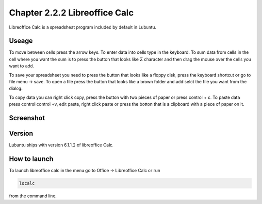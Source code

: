 Chapter 2.2.2 Libreoffice Calc
==============================

Libreoffice Calc is a spreadsheat program included by default in Lubuntu.

Useage
------
To move between cells press the arrow keys. To enter data into cells type in the keyboard. To sum data from cells in the cell where you want the sum is to press the button that looks like Σ character and then drag the mouse over the cells you want to add.  

To save your spreadsheet you need to press the button that looks like a floppy disk, press the keyboard shortcut or go to file menu -> save. To open a file press the button that looks like a brown folder and add selct the file you want from the dialog. 

To copy data you can right click copy, press the button with two pieces of paper or press control + c. To paste data press control control +v, edit paste, right click paste or press the botton that is a clipboard with a piece of paper on it.  

Screenshot
----------

.. image:: libreoffice_calc.png

Version
-------
Lubuntu ships with version  6.1.1.2 of libreoffice Calc. 

How to launch
-------------
To launch libreoffice calc in the menu go to Office -> Libreoffice Calc or run 

.. code::

   localc 
   
from the command line. 
